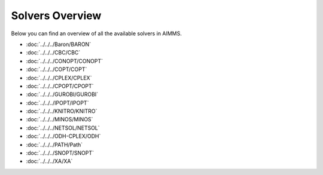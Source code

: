 

.. _Options_Solvers_Overview:


Solvers Overview
================

Below you can find an overview of all the available solvers in AIMMS.

*   :doc:`../../../Baron/BARON`
*   :doc:`../../../CBC/CBC`
*   :doc:`../../../CONOPT/CONOPT`
*   :doc:`../../../COPT/COPT`
*   :doc:`../../../CPLEX/CPLEX`
*   :doc:`../../../CPOPT/CPOPT`
*   :doc:`../../../GUROBI/GUROBI`
*   :doc:`../../../IPOPT/IPOPT`
*   :doc:`../../../KNITRO/KNITRO`
*   :doc:`../../../MINOS/MINOS`
*   :doc:`../../../NETSOL/NETSOL`
*   :doc:`../../../ODH-CPLEX/ODH`
*   :doc:`../../../PATH/Path`
*   :doc:`../../../SNOPT/SNOPT`
*   :doc:`../../../XA/XA`




